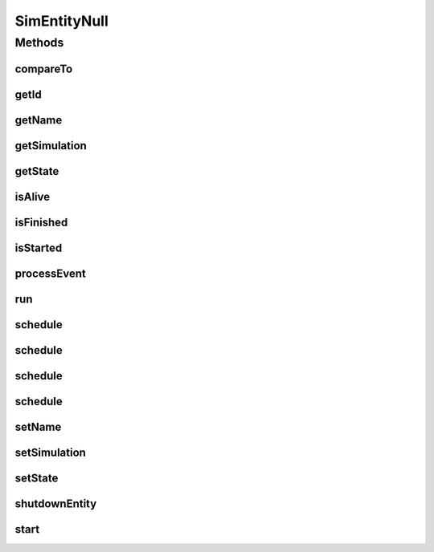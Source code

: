 .. java:import:: org.cloudbus.cloudsim.core.events SimEvent

SimEntityNull
=============

.. java:package:: org.cloudbus.cloudsim.core
   :noindex:

.. java:type:: final class SimEntityNull implements SimEntity

   A class that implements the Null Object Design Pattern for \ :java:ref:`SimEntity`\  class.

   :author: Manoel Campos da Silva Filho

   **See also:** :java:ref:`SimEntity.NULL`

Methods
-------
compareTo
^^^^^^^^^

.. java:method:: @Override public int compareTo(SimEntity entity)
   :outertype: SimEntityNull

getId
^^^^^

.. java:method:: @Override public long getId()
   :outertype: SimEntityNull

getName
^^^^^^^

.. java:method:: @Override public String getName()
   :outertype: SimEntityNull

getSimulation
^^^^^^^^^^^^^

.. java:method:: @Override public Simulation getSimulation()
   :outertype: SimEntityNull

getState
^^^^^^^^

.. java:method:: @Override public State getState()
   :outertype: SimEntityNull

isAlive
^^^^^^^

.. java:method:: @Override public boolean isAlive()
   :outertype: SimEntityNull

isFinished
^^^^^^^^^^

.. java:method:: @Override public boolean isFinished()
   :outertype: SimEntityNull

isStarted
^^^^^^^^^

.. java:method:: @Override public boolean isStarted()
   :outertype: SimEntityNull

processEvent
^^^^^^^^^^^^

.. java:method:: @Override public void processEvent(SimEvent evt)
   :outertype: SimEntityNull

run
^^^

.. java:method:: @Override public void run()
   :outertype: SimEntityNull

schedule
^^^^^^^^

.. java:method:: @Override public boolean schedule(SimEvent evt)
   :outertype: SimEntityNull

schedule
^^^^^^^^

.. java:method:: @Override public boolean schedule(SimEntity dest, double delay, int tag, Object data)
   :outertype: SimEntityNull

schedule
^^^^^^^^

.. java:method:: @Override public boolean schedule(double delay, int tag, Object data)
   :outertype: SimEntityNull

schedule
^^^^^^^^

.. java:method:: @Override public boolean schedule(SimEntity dest, double delay, int tag)
   :outertype: SimEntityNull

setName
^^^^^^^

.. java:method:: @Override public SimEntity setName(String newName) throws IllegalArgumentException
   :outertype: SimEntityNull

setSimulation
^^^^^^^^^^^^^

.. java:method:: @Override public SimEntity setSimulation(Simulation simulation)
   :outertype: SimEntityNull

setState
^^^^^^^^

.. java:method:: @Override public SimEntity setState(State state)
   :outertype: SimEntityNull

shutdownEntity
^^^^^^^^^^^^^^

.. java:method:: @Override public void shutdownEntity()
   :outertype: SimEntityNull

start
^^^^^

.. java:method:: @Override public void start()
   :outertype: SimEntityNull


